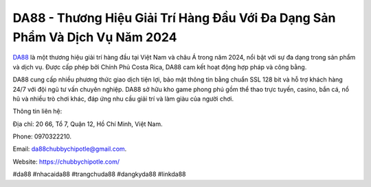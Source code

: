 DA88 - Thương Hiệu Giải Trí Hàng Đầu Với Đa Dạng Sản Phẩm Và Dịch Vụ Năm 2024
===================================

`DA88 <https://chubbychipotle.com/>`_ là một thương hiệu giải trí hàng đầu tại Việt Nam và châu Á trong năm 2024, nổi bật với sự đa dạng trong sản phẩm và dịch vụ. Được cấp phép bởi Chính Phủ Costa Rica, DA88 cam kết hoạt động hợp pháp và công bằng. 

DA88 cung cấp nhiều phương thức giao dịch tiện lợi, bảo mật thông tin bằng chuẩn SSL 128 bit và hỗ trợ khách hàng 24/7 với đội ngũ tư vấn chuyên nghiệp. DA88 sở hữu kho game phong phú gồm thể thao trực tuyến, casino, bắn cá, nổ hũ và nhiều trò chơi khác, đáp ứng nhu cầu giải trí và làm giàu của người chơi.

Thông tin liên hệ: 

Địa chỉ: 20 66, Tổ 7, Quận 12, Hồ Chí Minh, Việt Nam. 

Phone: 0970322210. 

Email: da88chubbychipotle@gmail.com. 

Website: https://chubbychipotle.com/

#da88 #nhacaida88 #trangchuda88 #dangkyda88 #linkda88
